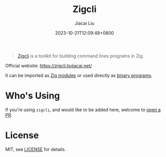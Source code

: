 #+TITLE: Zigcli
#+DATE: 2023-10-21T12:09:48+0800
#+LASTMOD: 2025-01-01T17:52:56+0800
#+TYPE: docs
#+author: Jiacai Liu

[[https://github.com/jiacai2050/zigcli][https://img.shields.io/github/stars/jiacai2050/zigcli.svg]]
[[https://github.com/jiacai2050/loc/actions/workflows/CI.yml][https://github.com/jiacai2050/loc/actions/workflows/CI.yml/badge.svg]]
[[https://github.com/jiacai2050/loc/actions/workflows/binary.yml][https://github.com/jiacai2050/loc/actions/workflows/release.yml/badge.svg]]
[[https://img.shields.io/badge/zig%20version-0.13.0-blue.svg]]

#+begin_quote
[[https://zigcli.liujiacai.net/][Zigcli]] is a toolkit for building command lines programs in Zig.
#+end_quote

Official website: https://zigcli.liujiacai.net/

It can be imported as [[https://zigcli.liujiacai.net/modules/][Zig modules]] or used directly as [[https://zigcli.liujiacai.net/programs/][binary programs]].

* Who's Using
If you're using =zigcli=, and would like to be added here, welcome to [[https://github.com/jiacai2050/zigcli/pulls][open a PR]].

* License
MIT, see [[https://github.com/jiacai2050/zigcli/blob/main/LICENSE][LICENSE]] for details.
